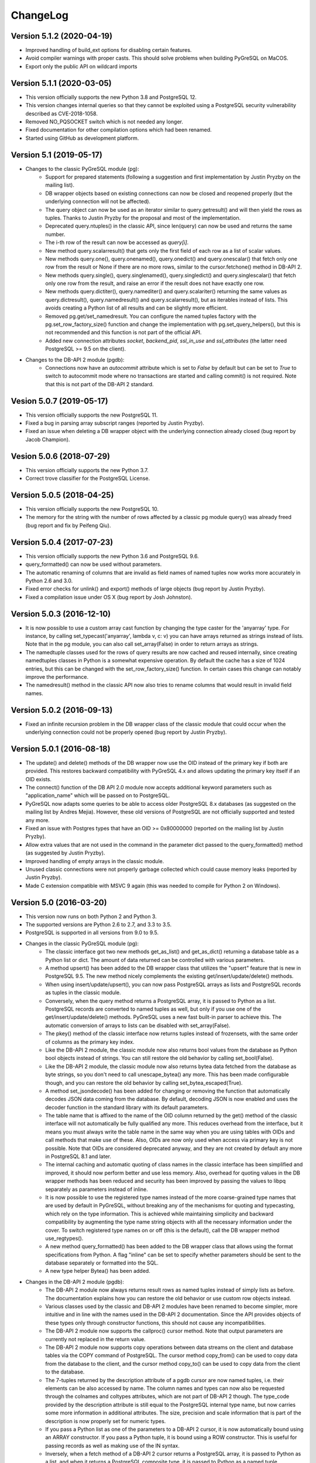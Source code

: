 ChangeLog
=========

Version 5.1.2 (2020-04-19)
--------------------------
- Improved handling of build_ext options for disabling certain features.
- Avoid compiler warnings with proper casts. This should solve problems
  when building PyGreSQL on MaCOS.
- Export only the public API on wildcard imports

Version 5.1.1 (2020-03-05)
--------------------------
- This version officially supports the new Python 3.8 and PostgreSQL 12.
- This version changes internal queries so that they cannot be exploited using
  a PostgreSQL security vulnerability described as CVE-2018-1058.
- Removed NO_PQSOCKET switch which is not needed any longer.
- Fixed documentation for other compilation options which had been renamed.
- Started using GitHub as development platform.

Version 5.1 (2019-05-17)
------------------------
- Changes to the classic PyGreSQL module (pg):
    - Support for prepared statements (following a suggestion and first
      implementation by Justin Pryzby on the mailing list).
    - DB wrapper objects based on existing connections can now be closed and
      reopened properly (but the underlying connection will not be affected).
    - The query object can now be used as an iterator similar to
      query.getresult() and will then yield the rows as tuples.
      Thanks to Justin Pryzby for the proposal and most of the implementation.
    - Deprecated query.ntuples() in the classic API, since len(query) can now
      be used and returns the same number.
    - The i-th row of the result can now be accessed as `query[i]`.
    - New method query.scalarresult() that gets only the first field of each
      row as a list of scalar values.
    - New methods query.one(), query.onenamed(), query.onedict() and
      query.onescalar() that fetch only one row from the result or None
      if there are no more rows, similar to the cursor.fetchone()
      method in DB-API 2.
    - New methods query.single(), query.singlenamed(), query.singledict() and
      query.singlescalar() that fetch only one row from the result, and raise
      an error if the result does not have exactly one row.
    - New methods query.dictiter(), query.namediter() and query.scalariter()
      returning the same values as query.dictresult(), query.namedresult()
      and query.scalarresult(), but as iterables instead of lists. This avoids
      creating a Python list of all results and can be slightly more efficient.
    - Removed pg.get/set_namedresult. You can configure the named tuples
      factory with the pg.set_row_factory_size() function and change the
      implementation with pg.set_query_helpers(), but this is not recommended
      and this function is not part of the official API.
    - Added new connection attributes `socket`, `backend_pid`, `ssl_in_use`
      and `ssl_attributes` (the latter need PostgreSQL >= 9.5 on the client).

- Changes to the DB-API 2 module (pgdb):
    - Connections now have an `autocommit` attribute which is set to `False`
      by default but can be set to `True` to switch to autocommit mode where
      no transactions are started and calling commit() is not required. Note
      that this is not part of the DB-API 2 standard.

Vesion 5.0.7 (2019-05-17)
-------------------------
- This version officially supports the new PostgreSQL 11.
- Fixed a bug in parsing array subscript ranges (reported by Justin Pryzby).
- Fixed an issue when deleting a DB wrapper object with the underlying
  connection already closed (bug report by Jacob Champion).

Vesion 5.0.6 (2018-07-29)
-------------------------
- This version officially supports the new Python 3.7.
- Correct trove classifier for the PostgreSQL License.

Version 5.0.5 (2018-04-25)
--------------------------
- This version officially supports the new PostgreSQL 10.
- The memory for the string with the number of rows affected by a classic pg
  module query() was already freed (bug report and fix by Peifeng Qiu).

Version 5.0.4 (2017-07-23)
--------------------------
- This version officially supports the new Python 3.6 and PostgreSQL 9.6.
- query_formatted() can now be used without parameters.
- The automatic renaming of columns that are invalid as field names of
  named tuples now works more accurately in Python 2.6 and 3.0.
- Fixed error checks for unlink() and export() methods of large objects
  (bug report by Justin Pryzby).
- Fixed a compilation issue under OS X (bug report by Josh Johnston).

Version 5.0.3 (2016-12-10)
--------------------------
- It is now possible to use a custom array cast function by changing
  the type caster for the 'anyarray' type. For instance, by calling
  set_typecast('anyarray', lambda v, c: v) you can have arrays returned
  as strings instead of lists. Note that in the pg module, you can also
  call set_array(False) in order to return arrays as strings.
- The namedtuple classes used for the rows of query results are now cached
  and reused internally, since creating namedtuples classes in Python is a
  somewhat expensive operation. By default the cache has a size of 1024
  entries, but this can be changed with the set_row_factory_size() function.
  In certain cases this change can notably improve the performance.
- The namedresult() method in the classic API now also tries to rename
  columns that would result in invalid field names.

Version 5.0.2 (2016-09-13)
--------------------------
- Fixed an infinite recursion problem in the DB wrapper class of the classic
  module that could occur when the underlying connection could not be properly
  opened (bug report by Justin Pryzby).

Version 5.0.1 (2016-08-18)
--------------------------
- The update() and delete() methods of the DB wrapper now use the OID instead
  of the primary key if both are provided. This restores backward compatibility
  with PyGreSQL 4.x and allows updating the primary key itself if an OID exists.
- The connect() function of the DB API 2.0 module now accepts additional keyword
  parameters such as "application_name" which will be passed on to PostgreSQL.
- PyGreSQL now adapts some queries to be able to access older PostgreSQL 8.x
  databases (as suggested on the mailing list by Andres Mejia). However, these
  old versions of PostgreSQL are not officially supported and tested any more.
- Fixed an issue with Postgres types that have an OID >= 0x80000000 (reported
  on the mailing list by Justin Pryzby).
- Allow extra values that are not used in the command in the parameter dict
  passed to the query_formatted() method (as suggested by Justin Pryzby).
- Improved handling of empty arrays in the classic module.
- Unused classic connections were not properly garbage collected which could
  cause memory leaks (reported by Justin Pryzby).
- Made C extension compatible with MSVC 9 again (this was needed to compile for
  Python 2 on Windows).

Version 5.0 (2016-03-20)
------------------------
- This version now runs on both Python 2 and Python 3.
- The supported versions are Python 2.6 to 2.7, and 3.3 to 3.5.
- PostgreSQL is supported in all versions from 9.0 to 9.5.
- Changes in the classic PyGreSQL module (pg):
    - The classic interface got two new methods get_as_list() and get_as_dict()
      returning a database table as a Python list or dict. The amount of data
      returned can be controlled with various parameters.
    - A method upsert() has been added to the DB wrapper class that utilizes
      the "upsert" feature that is new in PostgreSQL 9.5. The new method nicely
      complements the existing get/insert/update/delete() methods.
    - When using insert/update/upsert(), you can now pass PostgreSQL arrays as
      lists and PostgreSQL records as tuples in the classic module.
    - Conversely, when the query method returns a PostgreSQL array, it is passed
      to Python as a list. PostgreSQL records are converted to named tuples as
      well, but only if you use one of the get/insert/update/delete() methods.
      PyGreSQL uses a new fast built-in parser to achieve this. The automatic
      conversion of arrays to lists can be disabled with set_array(False).
    - The pkey() method of the classic interface now returns tuples instead of
      frozensets, with the same order of columns as the primary key index.
    - Like the DB-API 2 module, the classic module now also returns bool values
      from the database as Python bool objects instead of strings. You can
      still restore the old behavior by calling set_bool(False).
    - Like the DB-API 2 module, the classic module now also returns bytea
      data fetched from the database as byte strings, so you don't need to
      call unescape_bytea() any more. This has been made configurable though,
      and you can restore the old behavior by calling set_bytea_escaped(True).
    - A method set_jsondecode() has been added for changing or removing the
      function that automatically decodes JSON data coming from the database.
      By default, decoding JSON is now enabled and uses the decoder function
      in the standard library with its default parameters.
    - The table name that is affixed to the name of the OID column returned
      by the get() method of the classic interface will not automatically
      be fully qualified any more. This reduces overhead from the interface,
      but it means you must always write the table name in the same way when
      you are using tables with OIDs and call methods that make use of these.
      Also, OIDs are now only used when access via primary key is not possible.
      Note that OIDs are considered deprecated anyway, and they are not created
      by default any more in PostgreSQL 8.1 and later.
    - The internal caching and automatic quoting of class names in the classic
      interface has been simplified and improved, it should now perform better
      and use less memory. Also, overhead for quoting values in the DB wrapper
      methods has been reduced and security has been improved by passing the
      values to libpq separately as parameters instead of inline.
    - It is now possible to use the registered type names instead of the
      more coarse-grained type names that are used by default in PyGreSQL,
      without breaking any of the mechanisms for quoting and typecasting,
      which rely on the type information. This is achieved while maintaining
      simplicity and backward compatibility by augmenting the type name string
      objects with all the necessary information under the cover. To switch
      registered type names on or off (this is the default), call the DB
      wrapper method use_regtypes().
    - A new method query_formatted() has been added to the DB wrapper class
      that allows using the format specifications from Python. A flag "inline"
      can be set to specify whether parameters should be sent to the database
      separately or formatted into the SQL.
    - A new type helper Bytea() has been added.
- Changes in the DB-API 2 module (pgdb):
    - The DB-API 2 module now always returns result rows as named tuples
      instead of simply lists as before. The documentation explains how
      you can restore the old behavior or use custom row objects instead.
    - Various classes used by the classic and DB-API 2 modules have been
      renamed to become simpler, more intuitive and in line with the names
      used in the DB-API 2 documentation. Since the API provides objects of
      these types only through constructor functions, this should not cause
      any incompatibilities.
    - The DB-API 2 module now supports the callproc() cursor method. Note
      that output parameters are currently not replaced in the return value.
    - The DB-API 2 module now supports copy operations between data streams
      on the client and database tables via the COPY command of PostgreSQL.
      The cursor method copy_from() can be used to copy data from the database
      to the client, and the cursor method copy_to() can be used to copy data
      from the client to the database.
    - The 7-tuples returned by the description attribute of a pgdb cursor
      are now named tuples, i.e. their elements can be also accessed by name.
      The column names and types can now also be requested through the
      colnames and coltypes attributes, which are not part of DB-API 2 though.
      The type_code provided by the description attribute is still equal to
      the PostgreSQL internal type name, but now carries some more information
      in additional attributes. The size, precision and scale information that
      is part of the description is now properly set for numeric types.
    - If you pass a Python list as one of the parameters to a DB-API 2 cursor,
      it is now automatically bound using an ARRAY constructor. If you pass a
      Python tuple, it is bound using a ROW constructor. This is useful for
      passing records as well as making use of the IN syntax.
    - Inversely, when a fetch method of a DB-API 2 cursor returns a PostgreSQL
      array, it is passed to Python as a list, and when it returns a PostgreSQL
      composite type, it is passed to Python as a named tuple. PyGreSQL uses
      a new fast built-in parser to achieve this. Anonymous composite types are
      also supported, but yield only an ordinary tuple containing text strings.
    - New type helpers Interval() and Uuid() have been added.
    - The connection has a new attribute "closed" that can be used to check
      whether the connection is closed or broken.
    - SQL commands are always handled as if they include parameters, i.e.
      literal percent signs must always be doubled. This consistent behavior
      is necessary for using pgdb with wrappers like SQLAlchemy.
    - PyGreSQL 5.0 will be supported as a database driver by SQLAlchemy 1.1.
- Changes concerning both modules:
    - PyGreSQL now tries to raise more specific and appropriate subclasses of
      DatabaseError than just ProgrammingError. Particularly, when database
      constraints are violated, it raises an IntegrityError now.
    - The modules now provide get_typecast() and set_typecast() methods
      allowing to control the typecasting on the global level. The connection
      objects have type caches with the same methods which give control over
      the typecasting on the level of the current connection.
      See the documentation for details about the type cache and the typecast
      mechanisms provided by PyGreSQL.
    - Dates, times, timestamps and time intervals are now returned as the
      corresponding Python objects from the datetime module of the standard
      library. In earlier versions of PyGreSQL they had been returned as
      strings. You can restore the old behavior by deactivating the respective
      typecast functions, e.g. set_typecast('date', str).
    - PyGreSQL now supports the "uuid" data type, converting such columns
      automatically to and from Python uuid.UUID objects.
    - PyGreSQL now supports the "hstore" data type, converting such columns
      automatically to and from Python dictionaries. If you want to insert
      Python objects as JSON data using DB-API 2, you should wrap them in the
      new HStore() type constructor as a hint to PyGreSQL.
    - PyGreSQL now supports the "json" and "jsonb" data types, converting such
      columns automatically to and from Python objects. If you want to insert
      Python objects as JSON data using DB-API 2, you should wrap them in the
      new Json() type constructor as a hint to PyGreSQL.
    - A new type helper Literal() for inserting parameters literally as SQL
      has been added. This is useful for table names, for instance.
    - Fast parsers cast_array(), cast_record() and cast_hstore for the input
      and output syntax for PostgreSQL arrays, composite types and the hstore
      type have been added to the C extension module. The array parser also
      allows using multi-dimensional arrays with PyGreSQL.
    - The tty parameter and attribute of database connections has been
      removed since it is not supported by PostgreSQL versions newer than 7.4.

Version 4.2.2 (2016-03-18)
--------------------------
- The get_relations() and get_tables() methods now also return system views
  and tables if you set the optional "system" parameter to True.
- Fixed a regression when using temporary tables with DB wrapper methods
  (thanks to Patrick TJ McPhee for reporting).

Version 4.2.1 (2016-02-18)
--------------------------
- Fixed a small bug when setting the notice receiver.
- Some more minor fixes and re-packaging with proper permissions.

Version 4.2 (2016-01-21)
------------------------
- The supported Python versions are 2.4 to 2.7.
- PostgreSQL is supported in all versions from 8.3 to 9.5.
- Set a better default for the user option "escaping-funcs".
- Force build to compile with no errors.
- New methods get_parameters() and set_parameters() in the classic interface
  which can be used to get or set run-time parameters.
- New method truncate() in the classic interface that can be used to quickly
  empty a table or a set of tables.
- Fix decimal point handling.
- Add option to return boolean values as bool objects.
- Add option to return money values as string.
- get_tables() does not list information schema tables any more.
- Fix notification handler (Thanks Patrick TJ McPhee).
- Fix a small issue with large objects.
- Minor improvements of the NotificationHandler.
- Converted documentation to Sphinx and added many missing parts.
- The tutorial files have become a chapter in the documentation.
- Greatly improved unit testing, tests run with Python 2.4 to 2.7 again.

Version 4.1.1 (2013-01-08)
--------------------------
- Add NotificationHandler class and method. Replaces need for pgnotify.
- Sharpen test for inserting current_timestamp.
- Add more quote tests. False and 0 should evaluate to NULL.
- More tests - Any number other than 0 is True.
- Do not use positional parameters internally.
  This restores backward compatibility with version 4.0.
- Add methods for changing the decimal point.

Version 4.1 (2013-01-01)
------------------------
- Dropped support for Python below 2.5 and PostgreSQL below 8.3.
- Added support for Python up to 2.7 and PostgreSQL up to 9.2.
- Particularly, support PQescapeLiteral() and PQescapeIdentifier().
- The query method of the classic API now supports positional parameters.
  This an effective way to pass arbitrary or unknown data without worrying
  about SQL injection or syntax errors (contribution by Patrick TJ McPhee).
- The classic API now supports a method namedresult() in addition to
  getresult() and dictresult(), which returns the rows of the result
  as named tuples if these are supported (Python 2.6 or higher).
- The classic API has got the new methods begin(), commit(), rollback(),
  savepoint() and release() for handling transactions.
- Both classic and DBAPI 2 connections can now be used as context
  managers for encapsulating transactions.
- The execute() and executemany() methods now return the cursor object,
  so you can now write statements like "for row in cursor.execute(...)"
  (as suggested by Adam Frederick).
- Binary objects are now automatically escaped and unescaped.
- Bug in money quoting fixed. Amounts of $0.00 handled correctly.
- Proper handling of date and time objects as input.
- Proper handling of floats with 'nan' or 'inf' values as input.
- Fixed the set_decimal() function.
- All DatabaseError instances now have a sqlstate attribute.
- The getnotify() method can now also return payload strings (#15).
- Better support for notice processing with the new methods
  set_notice_receiver() and get_notice_receiver()
  (as suggested by Michael Filonenko, see #37).
- Open transactions are rolled back when pgdb connections are closed
  (as suggested by Peter Harris, see #46).
- Connections and cursors can now be used with the "with" statement
  (as suggested by Peter Harris, see #46).
- New method use_regtypes() that can be called to let getattnames()
  return registered type names instead of the simplified classic types (#44).

Version 4.0 (2009-01-01)
------------------------
- Dropped support for Python below 2.3 and PostgreSQL below 7.4.
- Improved performance of fetchall() for large result sets
  by speeding up the type casts (as suggested by Peter Schuller).
- Exposed exceptions as attributes of the connection object.
- Exposed connection as attribute of the cursor object.
- Cursors now support the iteration protocol.
- Added new method to get parameter settings.
- Added customizable row_factory as suggested by Simon Pamies.
- Separated between mandatory and additional type objects.
- Added keyword args to insert, update and delete methods.
- Added exception handling for direct copy.
- Start transactions only when necessary, not after every commit().
- Release the GIL while making a connection
  (as suggested by Peter Schuller).
- If available, use decimal.Decimal for numeric types.
- Allow DB wrapper to be used with DB-API 2 connections
  (as suggested by Chris Hilton).
- Made private attributes of DB wrapper accessible.
- Dropped dependence on mx.DateTime module.
- Support for PQescapeStringConn() and PQescapeByteaConn();
  these are now also used by the internal _quote() functions.
- Added 'int8' to INTEGER types. New SMALLINT type.
- Added a way to find the number of rows affected by a query()
  with the classic pg module by returning it as a string.
  For single inserts, query() still returns the oid as an integer.
  The pgdb module already provides the "rowcount" cursor attribute
  for the same purpose.
- Improved getnotify() by calling PQconsumeInput() instead of
  submitting an empty command.
- Removed compatibility code for old OID munging style.
- The insert() and update() methods now use the "returning" clause
  if possible to get all changed values, and they also check in advance
  whether a subsequent select is possible, so that ongoing transactions
  won't break if there is no select privilege.
- Added "protocol_version" and "server_version" attributes.
- Revived the "user" attribute.
- The pg module now works correctly with composite primary keys;
  these are represented as frozensets.
- Removed the undocumented and actually unnecessary "view" parameter
  from the get() method.
- get() raises a nicer ProgrammingError instead of a KeyError
  if no primary key was found.
- delete() now also works based on the primary key if no oid available
  and returns whether the row existed or not.

Version 3.8.1 (2006-06-05)
--------------------------
- Use string methods instead of deprecated string functions.
- Only use SQL-standard way of escaping quotes.
- Added the functions escape_string() and escape/unescape_bytea()
  (as suggested by Charlie Dyson and Kavous Bojnourdi a long time ago).
- Reverted code in clear() method that set date to current.
- Added code for backwards compatibility in OID munging code.
- Reorder attnames tests so that "interval" is checked for before "int."
- If caller supplies key dictionary, make sure that all has a namespace.

Version 3.8 (2006-02-17)
------------------------
- Installed new favicon.ico from Matthew Sporleder <mspo@mspo.com>
- Replaced snprintf by PyOS_snprintf
- Removed NO_SNPRINTF switch which is not needed any longer
- Clean up some variable names and namespace
- Add get_relations() method to get any type of relation
- Rewrite get_tables() to use get_relations()
- Use new method in get_attnames method to get attributes of views as well
- Add Binary type
- Number of rows is now -1 after executing no-result statements
- Fix some number handling
- Non-simple types do not raise an error any more
- Improvements to documentation framework
- Take into account that nowadays not every table must have an oid column
- Simplification and improvement of the inserttable() function
- Fix up unit tests
- The usual assortment of minor fixes and enhancements

Version 3.7 (2005-09-07)
------------------------
Improvement of pgdb module:

- Use Python standard `datetime` if `mxDateTime` is not available

Major improvements and clean-up in classic pg module:

- All members of the underlying connection directly available in `DB`
- Fixes to quoting function
- Add checks for valid database connection to methods
- Improved namespace support, handle `search_path` correctly
- Removed old dust and unnecessary imports, added docstrings
- Internal sql statements as one-liners, smoothed out ugly code

Version 3.6.2 (2005-02-23)
--------------------------
- Further fixes to namespace handling

Version 3.6.1 (2005-01-11)
--------------------------
- Fixes to namespace handling

Version 3.6 (2004-12-17)
------------------------
- Better DB-API 2.0 compliance
- Exception hierarchy moved into C module and made available to both APIs
- Fix error in update method that caused false exceptions
- Moved to standard exception hierarchy in classic API
- Added new method to get transaction state
- Use proper Python constants where appropriate
- Use Python versions of strtol, etc. Allows Win32 build.
- Bug fixes and cleanups

Version 3.5 (2004-08-29)
------------------------
Fixes and enhancements:

- Add interval to list of data types
- fix up method wrapping especially close()
- retry pkeys once if table missing in case it was just added
- wrap query method separately to handle debug better
- use isinstance instead of type
- fix free/PQfreemem issue - finally
- miscellaneous cleanups and formatting

Version 3.4 (2004-06-02)
------------------------
Some cleanups and fixes.
This is the first version where PyGreSQL is moved back out of the
PostgreSQL tree. A lot of the changes mentioned below were actually
made while in the PostgreSQL tree since their last release.

- Allow for larger integer returns
- Return proper strings for true and false
- Cleanup convenience method creation
- Enhance debugging method
- Add reopen method
- Allow programs to preload field names for speedup
- Move OID handling so that it returns long instead of int
- Miscellaneous cleanups and formatting

Version 3.3 (2001-12-03)
------------------------
A few cleanups. Mostly there was some confusion about the latest version
and so I am bumping the number to keep it straight.

- Added NUMERICOID to list of returned types. This fixes a bug when
  returning aggregates in the latest version of PostgreSQL.

Version 3.2 (2001-06-20)
------------------------
Note that there are very few changes to PyGreSQL between 3.1 and 3.2.
The main reason for the release is the move into the PostgreSQL
development tree. Even the WIN32 changes are pretty minor.

- Add Win32 support (gerhard@bigfoot.de)
- Fix some DB-API quoting problems (niall.smart@ebeon.com)
- Moved development into PostgreSQL development tree.

Version 3.1 (2000-11-06)
------------------------
- Fix some quoting functions. In particular handle NULLs better.
- Use a method to add primary key information rather than direct
  manipulation of the class structures
- Break decimal out in `_quote` (in pg.py) and treat it as float
- Treat timestamp like date for quoting purposes
- Remove a redundant SELECT from the `get` method speeding it,
  and `insert` (since it calls `get`) up a little.
- Add test for BOOL type in typecast method to `pgdbTypeCache` class
  (tv@beamnet.de)
- Fix pgdb.py to send port as integer to lower level function
  (dildog@l0pht.com)
- Change pg.py to speed up some operations
- Allow updates on tables with no primary keys

Version 3.0 (2000-05-30)
------------------------
- Remove strlen() call from pglarge_write() and get size from object
  (Richard@Bouska.cz)
- Add a little more error checking to the quote function in the wrapper
- Add extra checking in `_quote` function
- Wrap query in pg.py for debugging
- Add DB-API 2.0 support to pgmodule.c (andre@via.ecp.fr)
- Add DB-API 2.0 wrapper pgdb.py (andre@via.ecp.fr)
- Correct keyword clash (temp) in tutorial
- Clean up layout of tutorial
- Return NULL values as None (rlawrence@lastfoot.com)
  (WARNING: This will cause backwards compatibility issues)
- Change None to NULL in insert and update
- Change hash-bang lines to use /usr/bin/env
- Clearing date should be blank (NULL) not TODAY
- Quote backslashes in strings in `_quote` (brian@CSUA.Berkeley.EDU)
- Expanded and clarified build instructions (tbryan@starship.python.net)
- Make code thread safe (Jerome.Alet@unice.fr)
- Add README.distutils (mwa@gate.net & jeremy@cnri.reston.va.us)
- Many fixes and increased DB-API compliance by chifungfan@yahoo.com,
  tony@printra.net, jeremy@alum.mit.edu and others to get the final
  version ready to release.

Version 2.4 (1999-06-15)
------------------------
- Insert returns None if the user doesn't have select permissions
  on the table. It can (and does) happen that one has insert but
  not select permissions on a table.
- Added ntuples() method to query object (brit@druid.net)
- Corrected a bug related to getresult() and the money type
- Corrected a bug related to negative money amounts
- Allow update based on primary key if munged oid not available and
  table has a primary key
- Add many __doc__ strings (andre@via.ecp.fr)
- Get method works with views if key specified

Version 2.3 (1999-04-17)
------------------------
- connect.host returns "localhost" when connected to Unix socket
  (torppa@tuhnu.cutery.fi)
- Use `PyArg_ParseTupleAndKeywords` in connect() (torppa@tuhnu.cutery.fi)
- fixes and cleanups (torppa@tuhnu.cutery.fi)
- Fixed memory leak in dictresult() (terekhov@emc.com)
- Deprecated pgext.py - functionality now in pg.py
- More cleanups to the tutorial
- Added fileno() method - terekhov@emc.com (Mikhail Terekhov)
- added money type to quoting function
- Compiles cleanly with more warnings turned on
- Returns PostgreSQL error message on error
- Init accepts keywords (Jarkko Torppa)
- Convenience functions can be overridden (Jarkko Torppa)
- added close() method

Version 2.2 (1998-12-21)
------------------------
- Added user and password support thanks to Ng Pheng Siong (ngps@post1.com)
- Insert queries return the inserted oid
- Add new `pg` wrapper (C module renamed to _pg)
- Wrapped database connection in a class
- Cleaned up some of the tutorial. (More work needed.)
- Added `version` and `__version__`.
  Thanks to thilo@eevolute.com for the suggestion.

Version 2.1 (1998-03-07)
------------------------
- return fields as proper Python objects for field type
- Cleaned up pgext.py
- Added dictresult method

Version 2.0 (1997-12-23)
------------------------
- Updated code for PostgreSQL 6.2.1 and Python 1.5
- Reformatted code and converted to use full ANSI style prototypes
- Changed name to PyGreSQL (from PyGres95)
- Changed order of arguments to connect function
- Created new type `pgqueryobject` and moved certain methods to it
- Added a print function for pgqueryobject
- Various code changes - mostly stylistic

Version 1.0b (1995-11-04)
-------------------------
- Keyword support for connect function moved from library file to C code
  and taken away from library
- Rewrote documentation
- Bug fix in connect function
- Enhancements in large objects interface methods

Version 1.0a (1995-10-30)
-------------------------
A limited release.

- Module adapted to standard Python syntax
- Keyword support for connect function in library file
- Rewrote default parameters interface (internal use of strings)
- Fixed minor bugs in module interface
- Redefinition of error messages

Version 0.9b (1995-10-10)
-------------------------
The first public release.

- Large objects implementation
- Many bug fixes, enhancements, ...

Version 0.1a (1995-10-07)
-------------------------
- Basic libpq functions (SQL access)
